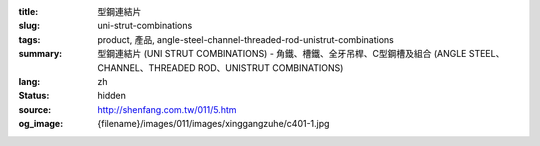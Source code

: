 :title: 型鋼連結片
:slug: uni-strut-combinations
:tags: product, 產品, angle-steel-channel-threaded-rod-unistrut-combinations
:summary: 型鋼連結片 (UNI STRUT COMBINATIONS) - 角鐵、槽鐵、全牙吊桿、C型鋼槽及組合 (ANGLE STEEL、CHANNEL、THREADED ROD、UNISTRUT COMBINATIONS)
:lang: zh
:status: hidden
:source: http://shenfang.com.tw/011/5.htm
:og_image: {filename}/images/011/images/xinggangzuhe/c401-1.jpg
